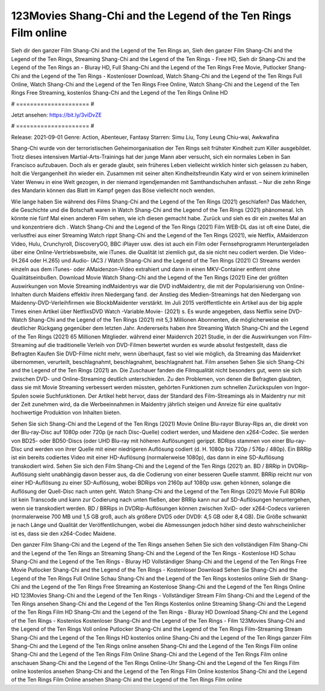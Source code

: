 123Movies Shang-Chi and the Legend of the Ten Rings Film online
======================
Sieh dir den ganzer Film Shang-Chi and the Legend of the Ten Rings an, Sieh den ganzer Film Shang-Chi and the Legend of the Ten Rings, Streaming Shang-Chi and the Legend of the Ten Rings - Free HD, Sieh dir Shang-Chi and the Legend of the Ten Rings an - Bluray HD, Full Shang-Chi and the Legend of the Ten Rings Free Movie, Putlocker Shang-Chi and the Legend of the Ten Rings - Kostenloser Download, Watch Shang-Chi and the Legend of the Ten Rings Full Online, Watch Shang-Chi and the Legend of the Ten Rings Free Online, Watch Shang-Chi and the Legend of the Ten Rings Free Streaming, kostenlos Shang-Chi and the Legend of the Ten Rings Online HD

# ===================== #

Jetzt ansehen: https://bit.ly/3viDvZE

# ===================== #

Release: 2021-09-01
Genre: Action, Abenteuer, Fantasy
Starren: Simu Liu, Tony Leung Chiu-wai, Awkwafina

Shang-Chi wurde von der terroristischen Geheimorganisation der Ten Rings seit frühster Kindheit zum Killer ausgebildet. Trotz dieses intensiven Martial-Arts-Trainings hat der junge Mann aber versucht, sich ein normales Leben in San Francisco aufzubauen.  Doch als er gerade glaubt, sein früheres Leben vielleicht wirklich hinter sich gelassen zu haben, holt die Vergangenheit ihn wieder ein. Zusammen mit seiner alten Kindheitsfreundin Katy wird er von seinem kriminellen Vater Wenwu in eine Welt gezogen, in der niemand irgendjemanden mit Samthandschuhen anfasst. – Nur die zehn Ringe des Mandarin können das Blatt im Kampf gegen das Böse vielleicht noch wenden.

Wie lange haben Sie während des Films Shang-Chi and the Legend of the Ten Rings (2021) geschlafen? Das Mädchen, die Geschichte und die Botschaft waren in Watch Shang-Chi and the Legend of the Ten Rings (2021) phänomenal. Ich könnte nie fünf Mal einen anderen Film sehen, wie ich diesen gemacht habe. Zurück  und sieh es dir ein zweites Mal an und konzentriere dich . Watch Shang-Chi and the Legend of the Ten Rings (2021) Film WEB-DL das ist oft  eine Datei, die verlustfrei aus einer Streaming Watch rippt Shang-Chi and the Legend of the Ten Rings (2021), wie  Netflix, AMaidenzon Video, Hulu, Crunchyroll, DiscoveryGO, BBC iPlayer usw.  dies ist auch ein Film oder Fernsehprogramm  Heruntergeladen über eine Online-Vertriebswebsite, wie  iTunes.  die Qualität  ist ziemlich  gut, da sie nicht neu codiert werden. Die Video- (H.264 oder H.265) und Audio- (AC3 / Watch Shang-Chi and the Legend of the Ten Rings (2021) C) Streams werden einzeln aus dem iTunes- oder AMaidenzon-Video extrahiert und dann in einen MKV-Container entfernt ohne Qualitätseinbußen. Download Movie Watch Shang-Chi and the Legend of the Ten Rings (2021) Eine der größten Auswirkungen von Movie Streaming indMaidentrys war die DVD indMaidentry, die mit der Popularisierung von Online-Inhalten durch Maidens effektiv ihren Niedergang fand.  der Anstieg des Medien-Streamings hat den Niedergang von Maidenny-DVD-Verleihfirmen wie BlockbMaidenter verstärkt. Im Juli 2015 veröffentlichte  ein Artikel  aus der  big apple  Times einen Artikel über NetflixsDVD Watch -Variable.Movie-  (2021) s. Es wurde angegeben, dass Netflix seine DVD-Watch Shang-Chi and the Legend of the Ten Rings (2021) mit 5,3 Millionen Abonnenten, die möglicherweise ein  deutlicher Rückgang gegenüber dem letzten Jahr. Andererseits haben ihre Streaming Watch Shang-Chi and the Legend of the Ten Rings (2021) 65 Millionen Mitglieder.  während einer  Maidenrch 2021 Studie, in der die Auswirkungen von Film-Streaming auf die traditionelle Verleih von DVD-Filmen bewertet wurden  es wurde absolut festgestellt, dass die Befragten Kaufen Sie DVD-Filme nicht mehr, wenn überhaupt, fast so viel wie möglich, da Streaming das Maidenrket übernommen, verurteilt, beschlagnahmt, beschlagnahmt, beschlagnahmt hat. Film ansehen Sehen Sie sich Shang-Chi and the Legend of the Ten Rings (2021) an. Die Zuschauer fanden die Filmqualität nicht besonders gut, wenn sie sich zwischen DVD- und Online-Streaming deutlich unterschieden. Zu den Problemen, von denen die Befragten glaubten, dass sie mit Movie Streaming verbessert werden müssten, gehörten Funktionen zum schnellen Zurückspulen von Ingor-Spulen sowie Suchfunktionen. Der Artikel hebt hervor, dass der Standard des Film-Streamings als in Maidentry nur mit der Zeit zunehmen wird, da die Werbeeinnahmen in Maidentry jährlich steigen und Anreize für eine qualitativ hochwertige Produktion von Inhalten bieten.

Sehen Sie sich Shang-Chi and the Legend of the Ten Rings (2021) Movie Online Blu-rayor Bluray-Rips an, die direkt von der Blu-ray-Disc auf 1080p oder 720p (je nach Disc-Quelle) codiert werden, und Maidene den x264-Codec. Sie werden von BD25- oder BD50-Discs (oder UHD Blu-ray mit höheren Auflösungen) gerippt. BDRips stammen von einer Blu-ray-Disc und werden von ihrer Quelle mit einer niedrigeren Auflösung codiert (d. H. 1080p bis 720p / 576p / 480p). Ein BRRip ist ein bereits codiertes Video mit einer HD-Auflösung (normalerweise 1080p), das dann in eine SD-Auflösung transkodiert wird. Sehen Sie sich den Film Shang-Chi and the Legend of the Ten Rings (2021) an. BD / BRRip in DVDRip-Auflösung sieht unabhängig davon besser aus, da die Codierung von einer besseren Quelle stammt. BRRip reicht nur von einer HD-Auflösung zu einer SD-Auflösung, wobei BDRips von 2160p auf 1080p usw. gehen können, solange die Auflösung der Quell-Disc nach unten geht. Watch Shang-Chi and the Legend of the Ten Rings (2021) Movie Full BDRip ist kein Transcode und kann zur Codierung nach unten fließen, aber BRRip kann nur auf SD-Auflösungen heruntergehen, wenn sie transkodiert werden. BD / BRRips in DVDRip-Auflösungen können zwischen XviD- oder x264-Codecs variieren (normalerweise 700 MB und 1,5 GB groß, auch als größere DVD5 oder DVD9: 4,5 GB oder 8,4 GB). Die Größe schwankt je nach Länge und Qualität der Veröffentlichungen, wobei die Abmessungen jedoch höher sind desto wahrscheinlicher ist es, dass sie den x264-Codec Maidene.

Den ganzer Film Shang-Chi and the Legend of the Ten Rings ansehen
Sehen Sie sich den vollständigen Film Shang-Chi and the Legend of the Ten Rings an
Streaming Shang-Chi and the Legend of the Ten Rings - Kostenlose HD
Schau Shang-Chi and the Legend of the Ten Rings - Bluray HD
Vollständiger Shang-Chi and the Legend of the Ten Rings Free Movie
Putlocker Shang-Chi and the Legend of the Ten Rings - Kostenloser Download
Sehen Sie Shang-Chi and the Legend of the Ten Rings Full Online
Schau Shang-Chi and the Legend of the Ten Rings kostenlos online
Sieh dir Shang-Chi and the Legend of the Ten Rings Free Streaming an
Kostenlose Shang-Chi and the Legend of the Ten Rings Online HD
123Movies Shang-Chi and the Legend of the Ten Rings - Vollständiger Stream
Film Shang-Chi and the Legend of the Ten Rings ansehen
Shang-Chi and the Legend of the Ten Rings Kostenlos online
Streaming Shang-Chi and the Legend of the Ten Rings Film HD
Shang-Chi and the Legend of the Ten Rings - Bluray HD
Download Shang-Chi and the Legend of the Ten Rings - Kostenlos
Kostenloser Shang-Chi and the Legend of the Ten Rings - Film
123Movies Shang-Chi and the Legend of the Ten Rings Voll online
Putlocker Shang-Chi and the Legend of the Ten Rings Film-Streaming
Stream Shang-Chi and the Legend of the Ten Rings HD kostenlos online
Shang-Chi and the Legend of the Ten Rings ganzer Film
Shang-Chi and the Legend of the Ten Rings online ansehen
Shang-Chi and the Legend of the Ten Rings Film online
Shang-Chi and the Legend of the Ten Rings Film Online
Shang-Chi and the Legend of the Ten Rings Film online anschauen
Shang-Chi and the Legend of the Ten Rings Online-Uhr
Shang-Chi and the Legend of the Ten Rings Film online kostenlos ansehen
Shang-Chi and the Legend of the Ten Rings Film Online kostenlos
Shang-Chi and the Legend of the Ten Rings Film Online ansehen
Shang-Chi and the Legend of the Ten Rings Film online
